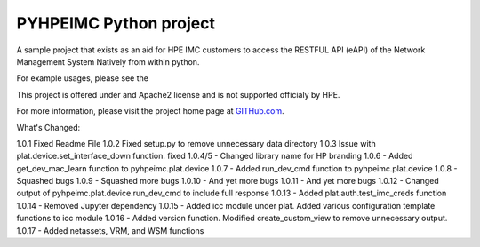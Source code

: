PYHPEIMC Python project
=======================

A sample project that exists as an aid for HPE IMC customers to access the RESTFUL API (eAPI) of the Network Management
System Natively from within python.

For example usages, please see the

This project is offered under and Apache2 license and is not supported officialy by HPE.

For more information, please visit the project home page at `GITHub.com <https://github.com/HPENetworking/PYHPEIMC>`_.


What's Changed:

1.0.1 Fixed Readme File
1.0.2 Fixed setup.py to remove unnecessary data directory
1.0.3 Issue with plat.device.set_interface_down function. fixed
1.0.4/5 - Changed library name for HP branding
1.0.6 - Added get_dev_mac_learn function to pyhpeimc.plat.device
1.0.7 - Added run_dev_cmd function to pyhpeimc.plat.device
1.0.8 - Squashed bugs
1.0.9 - Squashed more bugs
1.0.10 - And yet more bugs
1.0.11 - And yet more bugs
1.0.12 - Changed output of pyhpeimc.plat.device.run_dev_cmd to include full response
1.0.13 - Added plat.auth.test_imc_creds function
1.0.14 - Removed Jupyter dependency
1.0.15 - Added icc module under plat. Added various configuration template functions to icc module
1.0.16 - Added version function. Modified create_custom_view to remove unnecessary output.
1.0.17 - Added netassets, VRM, and WSM functions



